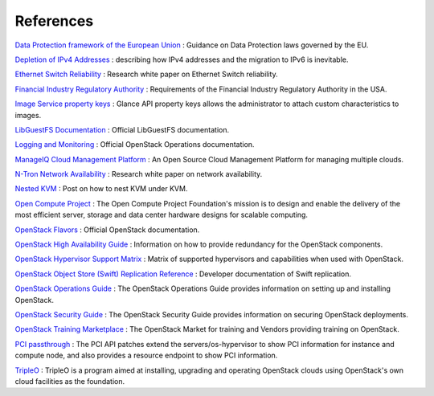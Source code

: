 ==========
References
==========

`Data Protection framework of the European Union
<http://ec.europa.eu/justice/data-protection/>`_
: Guidance on Data Protection laws governed by the EU.

`Depletion of IPv4 Addresses
<http://www.internetsociety.org/deploy360/blog/2014/05/
goodbye-ipv4-iana-starts-allocating-final-address-blocks/>`_
: describing how IPv4 addresses and the migration to IPv6 is inevitable.

`Ethernet Switch Reliability <http://www.garrettcom.com/
techsupport/papers/ethernet_switch_reliability.pdf>`_
: Research white paper on Ethernet Switch reliability.

`Financial Industry Regulatory Authority
<http://www.finra.org/Industry/Regulation/FINRARules/>`_
: Requirements of the Financial Industry Regulatory Authority in the USA.

`Image Service property keys <http://docs.openstack.org/
cli-reference/glance.html#image-service-property-keys>`_
: Glance API property keys allows the administrator to attach custom
characteristics to images.

`LibGuestFS Documentation <http://libguestfs.org>`_
: Official LibGuestFS documentation.

`Logging and Monitoring
<http://docs.openstack.org/ops-guide/ops-logging-monitoring.html>`_
: Official OpenStack Operations documentation.

`ManageIQ Cloud Management Platform <http://manageiq.org/>`_
: An Open Source Cloud Management Platform for managing multiple clouds.

`N-Tron Network Availability
<https://www.scribd.com/doc/298973976/Network-Availability>`_
: Research white paper on network availability.

`Nested KVM <http://davejingtian.org/2014/03/30/nested-kvm-just-for-fun>`_
: Post on how to nest KVM under KVM.

`Open Compute Project <http://www.opencompute.org/>`_
: The Open Compute Project Foundation's mission is to design
and enable the delivery of the most efficient server,
storage and data center hardware designs for scalable computing.

`OpenStack Flavors
<http://docs.openstack.org/ops-guide/ops-user-facing-operations.html#flavors>`_
: Official OpenStack documentation.

`OpenStack High Availability Guide <http://docs.openstack.org/ha-guide/>`_
: Information on how to provide redundancy for the OpenStack components.

`OpenStack Hypervisor Support Matrix
<https://wiki.openstack.org/wiki/HypervisorSupportMatrix>`_
: Matrix of supported hypervisors and capabilities when used with OpenStack.

`OpenStack Object Store (Swift) Replication Reference
<http://docs.openstack.org/developer/swift/replication_network.html>`_
: Developer documentation of Swift replication.

`OpenStack Operations Guide <http://docs.openstack.org/ops-guide/>`_
: The OpenStack Operations Guide provides information on setting up
and installing OpenStack.

`OpenStack Security Guide <http://docs.openstack.org/security-guide/>`_
: The OpenStack Security Guide provides information on securing
OpenStack deployments.

`OpenStack Training Marketplace
<http://www.openstack.org/marketplace/training>`_
: The OpenStack Market for training and Vendors providing training
on OpenStack.

`PCI passthrough <https://wiki.openstack.org/wiki/
Pci_passthrough#How_to_check_PCI_status_with_PCI_api_paches>`_
: The PCI API patches extend the servers/os-hypervisor to
show PCI information for instance and compute node,
and also provides a resource endpoint to show PCI information.

`TripleO <https://wiki.openstack.org/wiki/TripleO>`_
: TripleO is a program aimed at installing, upgrading and operating
OpenStack clouds using OpenStack's own cloud facilities as the foundation.
